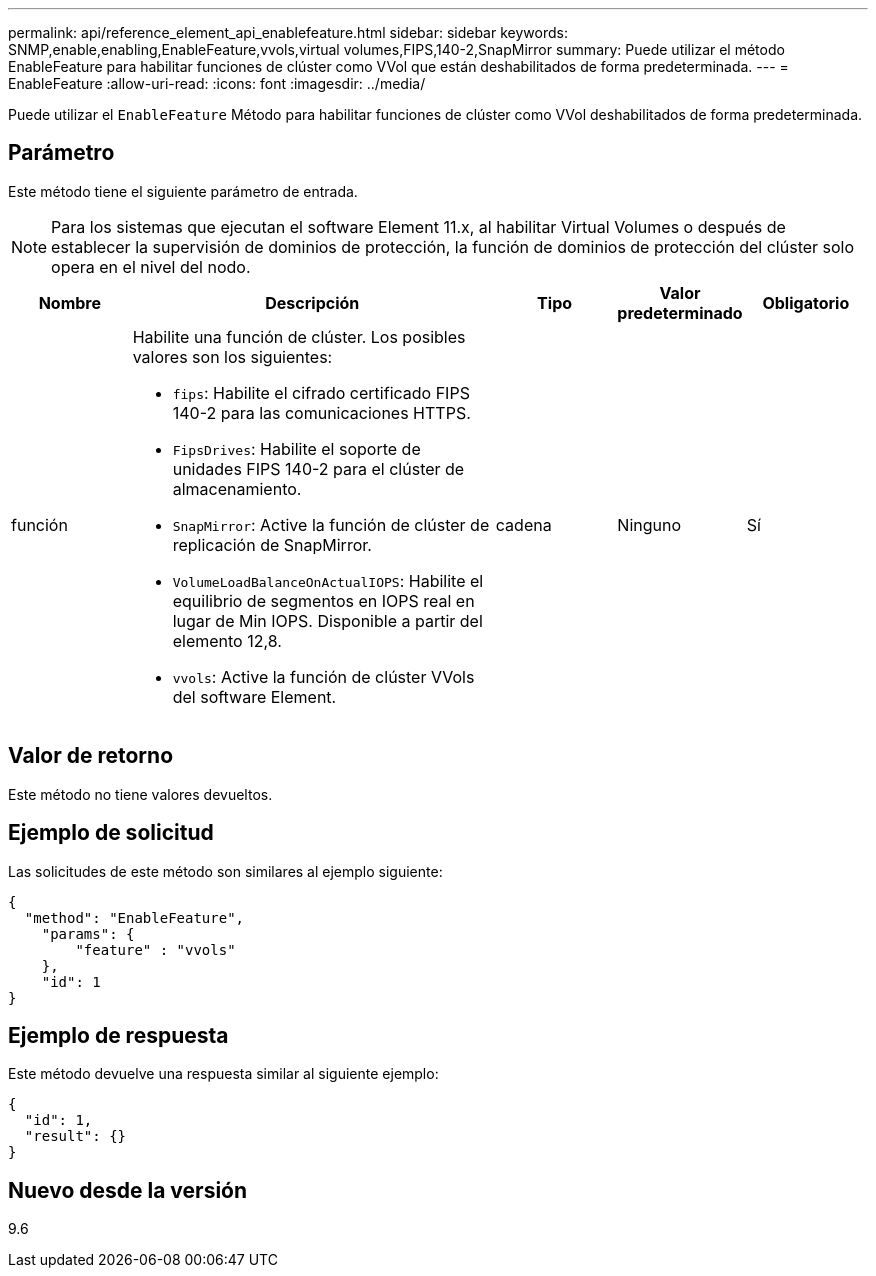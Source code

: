---
permalink: api/reference_element_api_enablefeature.html 
sidebar: sidebar 
keywords: SNMP,enable,enabling,EnableFeature,vvols,virtual volumes,FIPS,140-2,SnapMirror 
summary: Puede utilizar el método EnableFeature para habilitar funciones de clúster como VVol que están deshabilitados de forma predeterminada. 
---
= EnableFeature
:allow-uri-read: 
:icons: font
:imagesdir: ../media/


[role="lead"]
Puede utilizar el `EnableFeature` Método para habilitar funciones de clúster como VVol deshabilitados de forma predeterminada.



== Parámetro

Este método tiene el siguiente parámetro de entrada.


NOTE: Para los sistemas que ejecutan el software Element 11.x, al habilitar Virtual Volumes o después de establecer la supervisión de dominios de protección, la función de dominios de protección del clúster solo opera en el nivel del nodo.

[cols="1a,3a,1a,1a,1a"]
|===
| Nombre | Descripción | Tipo | Valor predeterminado | Obligatorio 


 a| 
función
 a| 
Habilite una función de clúster. Los posibles valores son los siguientes:

* `fips`: Habilite el cifrado certificado FIPS 140-2 para las comunicaciones HTTPS.
* `FipsDrives`: Habilite el soporte de unidades FIPS 140-2 para el clúster de almacenamiento.
* `SnapMirror`: Active la función de clúster de replicación de SnapMirror.
* `VolumeLoadBalanceOnActualIOPS`: Habilite el equilibrio de segmentos en IOPS real en lugar de Min IOPS. Disponible a partir del elemento 12,8.
* `vvols`: Active la función de clúster VVols del software Element.

 a| 
cadena
 a| 
Ninguno
 a| 
Sí

|===


== Valor de retorno

Este método no tiene valores devueltos.



== Ejemplo de solicitud

Las solicitudes de este método son similares al ejemplo siguiente:

[listing]
----
{
  "method": "EnableFeature",
    "params": {
        "feature" : "vvols"
    },
    "id": 1
}
----


== Ejemplo de respuesta

Este método devuelve una respuesta similar al siguiente ejemplo:

[listing]
----
{
  "id": 1,
  "result": {}
}
----


== Nuevo desde la versión

9.6
